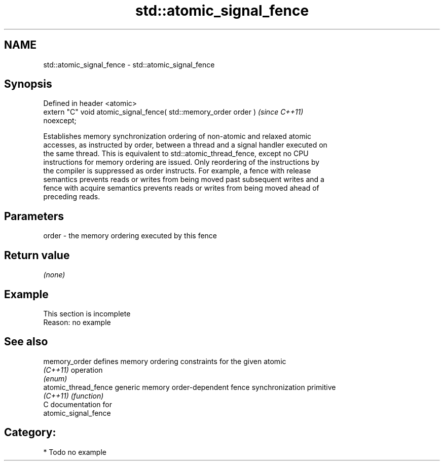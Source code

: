 .TH std::atomic_signal_fence 3 "2024.06.10" "http://cppreference.com" "C++ Standard Libary"
.SH NAME
std::atomic_signal_fence \- std::atomic_signal_fence

.SH Synopsis
   Defined in header <atomic>
   extern "C" void atomic_signal_fence( std::memory_order order )         \fI(since C++11)\fP
   noexcept;

   Establishes memory synchronization ordering of non-atomic and relaxed atomic
   accesses, as instructed by order, between a thread and a signal handler executed on
   the same thread. This is equivalent to std::atomic_thread_fence, except no CPU
   instructions for memory ordering are issued. Only reordering of the instructions by
   the compiler is suppressed as order instructs. For example, a fence with release
   semantics prevents reads or writes from being moved past subsequent writes and a
   fence with acquire semantics prevents reads or writes from being moved ahead of
   preceding reads.

.SH Parameters

   order - the memory ordering executed by this fence

.SH Return value

   \fI(none)\fP

.SH Example

    This section is incomplete
    Reason: no example

.SH See also

   memory_order        defines memory ordering constraints for the given atomic
   \fI(C++11)\fP             operation
                       \fI(enum)\fP
   atomic_thread_fence generic memory order-dependent fence synchronization primitive
   \fI(C++11)\fP             \fI(function)\fP
   C documentation for
   atomic_signal_fence

.SH Category:
     * Todo no example
